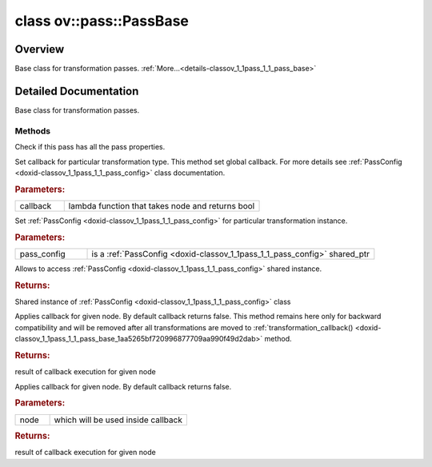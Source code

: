 .. index:: pair: class; ov::pass::PassBase
.. _doxid-classov_1_1pass_1_1_pass_base:

class ov::pass::PassBase
========================



Overview
~~~~~~~~

Base class for transformation passes. :ref:`More...<details-classov_1_1pass_1_1_pass_base>`


.. ref-code-block:: cpp
	:class: doxyrest-overview-code-block

	#include <pass.hpp>
	
	class PassBase
	{
	public:
		// typedefs
	
		typedef :ref:`DiscreteTypeInfo<doxid-structov_1_1_discrete_type_info>` :target:`type_info_t<doxid-classov_1_1pass_1_1_pass_base_1a91aae259b4676ba5aca057d542d44b77>`;

		// methods
	
		bool :ref:`get_property<doxid-classov_1_1pass_1_1_pass_base_1a3107964f6c4d4bf1d3fbc2bf97ccc0b8>`(const :ref:`PassPropertyMask<doxid-namespaceov_1_1pass_1a4a61a9b72db0e4ed511e6da0d0619e05>`& prop_mask) const;
		void :target:`set_name<doxid-classov_1_1pass_1_1_pass_base_1a78ddde2a8770041d2f23ce59af908f5d>`(const std::string& name);
		std::string :target:`get_name<doxid-classov_1_1pass_1_1_pass_base_1a6cd527d2176f1350dd999dc4632a576b>`() const;
		void :ref:`set_callback<doxid-classov_1_1pass_1_1_pass_base_1a6a56827a1cf76be99289bab703982869>`(const :ref:`param_callback<doxid-namespaceov_1_1pass_1a0628acbe84362598648bb66624d4db5c>`& callback);
		virtual void :ref:`set_pass_config<doxid-classov_1_1pass_1_1_pass_base_1abe74bba4b563ad367f2fdc7836016391>`(const std::shared_ptr<:ref:`PassConfig<doxid-classov_1_1pass_1_1_pass_config>`>& pass_config);
		std::shared_ptr<:ref:`PassConfig<doxid-classov_1_1pass_1_1_pass_config>`> :ref:`get_pass_config<doxid-classov_1_1pass_1_1_pass_base_1a4902f6ed9322e0fd38810d701f4409df>`();
		bool :ref:`m_transformation_callback<doxid-classov_1_1pass_1_1_pass_base_1a568e5b1f0e01f221d36dffabbf156b3d>`(const std::shared_ptr<const :ref:`Node<doxid-classov_1_1_node>`>& node);
		bool :ref:`transformation_callback<doxid-classov_1_1pass_1_1_pass_base_1aa5265bf720996877709aa990f49d2dab>`(const std::shared_ptr<const :ref:`Node<doxid-classov_1_1_node>`>& node);
		virtual const :ref:`type_info_t<doxid-classov_1_1pass_1_1_pass_base_1a91aae259b4676ba5aca057d542d44b77>`& :target:`get_type_info<doxid-classov_1_1pass_1_1_pass_base_1ab7020db2fcebc9b6e0741a451778fb0c>`() const = 0;
	};

	// direct descendants

	class :ref:`MatcherPass<doxid-classov_1_1pass_1_1_matcher_pass>`;
	class :ref:`ModelPass<doxid-classov_1_1pass_1_1_model_pass>`;
.. _details-classov_1_1pass_1_1_pass_base:

Detailed Documentation
~~~~~~~~~~~~~~~~~~~~~~

Base class for transformation passes.

Methods
-------

.. _doxid-classov_1_1pass_1_1_pass_base_1a3107964f6c4d4bf1d3fbc2bf97ccc0b8:
.. index:: pair: function; get_property

.. ref-code-block:: cpp
	:class: doxyrest-title-code-block

	bool get_property(const :ref:`PassPropertyMask<doxid-namespaceov_1_1pass_1a4a61a9b72db0e4ed511e6da0d0619e05>`& prop_mask) const

Check if this pass has all the pass properties.

.. _doxid-classov_1_1pass_1_1_pass_base_1a6a56827a1cf76be99289bab703982869:
.. index:: pair: function; set_callback

.. ref-code-block:: cpp
	:class: doxyrest-title-code-block

	void set_callback(const :ref:`param_callback<doxid-namespaceov_1_1pass_1a0628acbe84362598648bb66624d4db5c>`& callback)

Set callback for particular transformation type. This method set global callback. For more details see :ref:`PassConfig <doxid-classov_1_1pass_1_1_pass_config>` class documentation.



.. rubric:: Parameters:

.. list-table::
	:widths: 20 80

	*
		- callback

		- lambda function that takes node and returns bool

.. _doxid-classov_1_1pass_1_1_pass_base_1abe74bba4b563ad367f2fdc7836016391:
.. index:: pair: function; set_pass_config

.. ref-code-block:: cpp
	:class: doxyrest-title-code-block

	virtual void set_pass_config(const std::shared_ptr<:ref:`PassConfig<doxid-classov_1_1pass_1_1_pass_config>`>& pass_config)

Set :ref:`PassConfig <doxid-classov_1_1pass_1_1_pass_config>` for particular transformation instance.



.. rubric:: Parameters:

.. list-table::
	:widths: 20 80

	*
		- pass_config

		- is a :ref:`PassConfig <doxid-classov_1_1pass_1_1_pass_config>` shared_ptr

.. _doxid-classov_1_1pass_1_1_pass_base_1a4902f6ed9322e0fd38810d701f4409df:
.. index:: pair: function; get_pass_config

.. ref-code-block:: cpp
	:class: doxyrest-title-code-block

	std::shared_ptr<:ref:`PassConfig<doxid-classov_1_1pass_1_1_pass_config>`> get_pass_config()

Allows to access :ref:`PassConfig <doxid-classov_1_1pass_1_1_pass_config>` shared instance.



.. rubric:: Returns:

Shared instance of :ref:`PassConfig <doxid-classov_1_1pass_1_1_pass_config>` class

.. _doxid-classov_1_1pass_1_1_pass_base_1a568e5b1f0e01f221d36dffabbf156b3d:
.. index:: pair: function; m_transformation_callback

.. ref-code-block:: cpp
	:class: doxyrest-title-code-block

	bool m_transformation_callback(const std::shared_ptr<const :ref:`Node<doxid-classov_1_1_node>`>& node)

Applies callback for given node. By default callback returns false. This method remains here only for backward compatibility and will be removed after all transformations are moved to :ref:`transformation_callback() <doxid-classov_1_1pass_1_1_pass_base_1aa5265bf720996877709aa990f49d2dab>` method.



.. rubric:: Returns:

result of callback execution for given node

.. _doxid-classov_1_1pass_1_1_pass_base_1aa5265bf720996877709aa990f49d2dab:
.. index:: pair: function; transformation_callback

.. ref-code-block:: cpp
	:class: doxyrest-title-code-block

	bool transformation_callback(const std::shared_ptr<const :ref:`Node<doxid-classov_1_1_node>`>& node)

Applies callback for given node. By default callback returns false.



.. rubric:: Parameters:

.. list-table::
	:widths: 20 80

	*
		- node

		- which will be used inside callback



.. rubric:: Returns:

result of callback execution for given node


